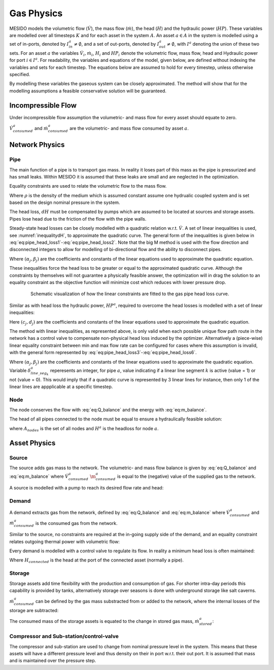 .. _chp_gas_physics:

Gas Physics
===========

MESIDO models the volumetric flow (:math:`\dot{V}`), the mass flow (:math:`\dot{m}`), the head
(:math:`H`) and the hydraulic power (:math:`HP`).
These variables are modelled over all timesteps :math:`K` and for each asset in the system
:math:`A`.
An asset :math:`a \in A` in the system is modelled using a set of in-ports, denoted by
:math:`I^a_{in} \neq \emptyset`, and a set of out-ports, denoted by
:math:`I^a_{out} \neq \emptyset`, with :math:`I^a` denoting the union of these two sets.
For an asset :math:`a` the variables :math:`\dot{V}_i, \dot{m}_i`,
:math:`H_i` and :math:`HP_i` denote the volumetric flow, mass flow, head and Hydraulic power for port :math:`i \in I^a`.
For readability, the variables and equations of the model, given below, are defined without
indexing the variables and sets for each timestep.
The equations below are assumed to hold for every timestep, unless otherwise specified.

By modelling these variables the gaseous system can be closely approximated. The method will show
that for the modelling assumptions a feasible conservative solution will be guaranteed.

Incompressible Flow
-------------------

Under incompressible flow assumption the volumetric- and mass flow for every asset should equate to zero.

.. math::
    :label: eq:Q_balance

    \sum_{i \in I} \dot{V}_i + \dot{V}^a_{consumed} = 0 \;\; \forall a \in A.

.. math::
    :label: eq:m_balance

    \sum_{i \in I} \dot{m}_i + \dot{m}^a_{consumed} = 0 \;\; \forall a \in A.

:math:`\dot{V}^a_{consumed}` and :math:`\dot{m}^a_{consumed}` are the volumetric- and mass flow consumed by asset :math:`a`.

Network Physics
---------------

Pipe
~~~~
The main function of a pipe is to transport gas mass.
In reality it loses part of this mass as the pipe is pressurized and has small leaks.
Within MESIDO it is assumed that these leaks are small and are neglected in the optimization.

Equality constraints are used to relate the volumetric flow to the mass flow.

.. math::
    :label: eq:vol_to_mass

    \dot{m}^a = \rho \dot{V}^a \;\; \forall a \in A_{pipes}.

Where :math:`\rho` is the density of the medium which is assumed constant assume one hydrualic
coupled system and is set based on the design nominal pressure in the system.

The head loss, :math:`dH` must be compensated by pumps which are assumed to be located at sources
and storage assets. Pipes lose head due to the friction of the flow with the pipe walls.

.. math::
    :label: eq:gas_pipe_head

    H^a_{in} - dH = H^a_{out} \;\; \forall a \in A_{pipes}.

Steady-state head losses can be closely modelled with a quadratic relation w.r.t. :math:`\dot{V}`.
A set of linear inequalities is used, see :numref:`inequalitydH`, to approximate the quadratic curve.
The general form of the inequalities is given below in :eq:`eq:pipe_head_loss1`-:eq:`eq:pipe_head_loss2`.
Note that the big M method is used with the flow direction and disconnected integers to allow for
modelling of bi-directional flow and the ability to disconnect pipes.

.. math::
    :label: eq:gas_pipe_head_loss1

    dH - (\alpha_j \dot{V} + \beta_j) + (\delta^a_{discon} + \delta^a_{dir})M\geq 0 \\ \forall (\alpha_j, \beta_j) \;\; \forall a \in A_{pipes},

.. math::
    :label: eq:gas_pipe_head_loss2

    dH + (\alpha_j\dot{V} + \beta_j) - (\delta^a_{discon} + (1-\delta^a_{dir}))M\leq 0 \\  \forall (\alpha_j, \beta_j) \;\; \forall a \in A_{pipes}.

Where :math:`(\alpha_j, \beta_j)` are the coefficients and constants of the linear equations used to approximate the quadratic equation.

These inequalities force the head loss to be greater or equal to the approximated quadratic curve.
Although the constraints by themselves will not guarantee a physically feasible answer, the optimization will in drag the solution to an equality constraint as the objective function will minimize cost which reduces with lower pressure drop.

.. _inequalitydH:

.. figure:: ../images/linearlines.png
    :figwidth: 6.94792in
    :align: center

    Schematic visualization of how the linear constraints are fitted to the gas pipe head loss curve.

Similar as with head loss the hydraulic power, :math:`HP^a`, required to overcome the head losses is modelled with a set of linear inequalities:

.. math::
    :label: eq:gas_pipe_hp1

    HP^a - (c_j\dot{V} + d_j)  + (\delta^a_{discon} + 1-\delta^a_{dir})M \geq 0 \\
    \forall (c_j, d_j) \;\; \forall a \in A_{pipes},

.. math::
    :label: eq:gas_pipe_hp2

    HP^a - (c_j\dot{V} + d_j)  - (\delta_{discon}(k) - 1-\delta_{dir})M\geq 0 \\
    \forall (c_j, d_j) \;\; \forall a \in A_{pipes}.

Here :math:`(c_j, d_j)` are the coefficients and constants of the linear equations used to approximate the quadratic equation.

The method with linear inequalities, as represented above, is only valid when each possible unique flow path route in the network has a control valve to compensate non-physical head loss induced by the optimizer. Alternatively a (piece-wise) linear equality constraint between min and max flow rate can be configured for cases where this assumption is invalid, with the general form represented by :eq:`eq:pipe_head_loss3`-:eq:`eq:pipe_head_loss6`.

.. math::
    :label: eq:gas_pipe_head_loss3

    dH - (\alpha_j \dot{V} + \beta_j) + (\delta^a_{discon} + \delta^a_{dir} + (1 - \delta^a_{line\_seg_{k}}))M\geq 0 \\ \delta^a_{line\_seg_{k}} \in \{ 0, 1 \}, (\alpha_j, \beta_j) \;\; \forall a \in A_{pipes},

.. math::
    :label: eq:gas_pipe_head_loss4

    dH - (\alpha_j\dot{V} + \beta_j) - (\delta^a_{discon} + \delta^a_{dir} + (1 - \delta^a_{line\_seg_{k}}))M\leq 0 \\  \delta^a_{line\_seg_{k}} \in \{ 0, 1 \}, (\alpha_j, \beta_j) \;\; \forall a \in A_{pipes},

.. math::
    :label: eq:gas_pipe_head_loss5

    dH + (\alpha_j \dot{V} + \beta_j) - (\delta^a_{discon} + (1 - \delta^a_{dir}) + (1 - \delta^a_{line\_seg_{k}}))M\leq 0 \\ \delta^a_{line\_seg_{k}} \in \{ 0, 1 \}, (\alpha_j, \beta_j) \;\; \forall a \in A_{pipes},

.. math::
    :label: eq:gas_pipe_head_loss6

    dH + (\alpha_j\dot{V} + \beta_j) + (\delta^a_{discon} + (1-\delta^a_{dir}) + (1 - \delta^a_{line\_seg_{k}}))M\geq 0 \\  \delta^a_{line\_seg_{k}} \in \{ 0, 1 \}, (\alpha_j, \beta_j) \;\; \forall a \in A_{pipes}.

Where :math:`(\alpha_j, \beta_j)` are the coefficients and constants of the linear equations used to approximate the quadratic equation. Variable :math:`\delta^a_{line\_seg_{k}}` reperesents an integer, for pipe :math:`a`, value indicating if a linear line segment :math:`k` is active (value = 1) or not (value = 0). This would imply that if a quadratic curve is represented by 3 linear lines for instance, then only 1 of the linear lines are appplicable at a specific timestep.


Node
~~~~

The node conserves the flow with :eq:`eq:Q_balance` and the energy with :eq:`eq:m_balance`.

The head of all pipes connected to the node must be equal to ensure a hydraulically feasible solution:

.. math::
    :label: eq:gas_node_head

    H_i = H^a \;\; \forall i \in I^a \;\; a \in A_{nodes},

where :math:`A_{nodes}` is the set of all nodes and :math:`H^a` is the headloss for node :math:`a`.


Asset Physics
-------------

Source
~~~~~~

The source adds gas mass to the network.
The volumetric- and mass flow balance is given by :eq:`eq:Q_balance` and :eq:`eq:m_balance` where
:math:`\dot{V}^a_{consumed}` :math:`\dot{\m}^a_{consumed}` is equal to the (negative) value of the
supplied gas to the network.

A source is modelled with a pump to reach its desired flow rate and head:

.. math::
    :label: eq:gas_source_pump_dh

    H^a_{pump} = H^a_{out} \;\; \forall a \in A_{prod}.

Demand
~~~~~~

A demand extracts gas from the network, defined by :eq:`eq:Q_balance` and :eq:`eq:m_balance` where
:math:`\dot{V}^a_{consumed}` and :math:`\dot{m}^a_{consumed}` is the consumed gas from the network.

Similar to the source, no constraints are required at the in-going supply side of the demand, and
an equality constraint relates outgoing thermal power with volumetric flow:

Every demand is modelled with a control valve to regulate its flow. In reality a minimum head loss is often maintained:

.. math::
    :label: eq:gas_demand_head

    H_{connected} - dH_{valve} = H^a_{out} \;\; \forall a \in A_{demand}.

Where :math:`H_{connected}` is the head at the port of the connected asset (normally a pipe).

Storage
~~~~~~~

Storage assets add time flexibility with the production and consumption of gas. For shorter
intra-day periods this capability is provided by tanks, alternatively storage over seasons is done
with underground storage like salt caverns.

:math:`\dot{m}^{a}_{consumed}` can be defined by the gas mass substracted from or added to the
network, where the internal losses of the storage are subtracted:

.. math::
    :label: eq:change_stored_gas

    \dot{m}^{a}_{consumed} =  \sum_{i \in I^a_{in}} \dot{m}^{a}_{i} -  \sum_{i \in I^a_{out}} \dot{m}^{a}_{i} - \dot{m}^{a}_{loss} \;\; \forall a \in A_{storage}.

The consumed mass of the storage assets is equated to the change in stored gas mass, :math:`\dot{m}^{a}_{stored}`:

.. math::
    :label: eq:stored_gas

    \dot{m}^{a}_{consumed} = \dot{m}^{a}_{stored} \;\; \forall a \in A_{storage}

Compressor and Sub-station/control-valve
~~~~~~~~~~~~~~~~~~~~~~~~~~~~~~~~~~~~~~~~
The compressor and sub-station are used to change from nominal pressure level in the system.
This means that these assets will have a different pressure level and thus density on their in port
w.r.t. their out port.
It is assumed that mass and is maintained over the pressure step.

.. math::
    :label: eq:mass_balance_pressure_level

    \sum_{i \in I^a_{in}} \dot{m}^{a} = \sum_{i \in I^a_{in}} \dot{m}^{a}\;\; \forall a \in A_{Compressor, sub-station}

